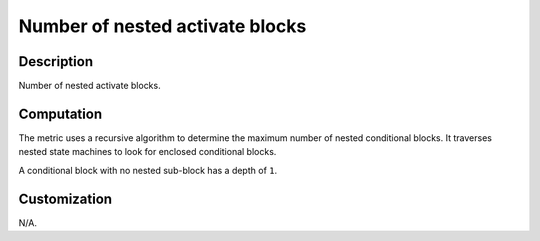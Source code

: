 .. index:: single: Number of nested activate blocks

Number of nested activate blocks
================================

.. metric::
   :filename: number_of_nested_activate_blocks.py
   :class: NumberOfNestedActivateBlocks
   :id: id_0128
   :reference: n/a
   :kind: specific
   :tags: metrics

   Number of nested activate blocks

Description
-----------

.. start_description

Number of nested activate blocks.

.. end_description

Computation
-----------
The metric uses a recursive algorithm to determine the maximum number of nested conditional blocks.
It traverses nested state machines to look for enclosed conditional blocks.

A conditional block with no nested sub-block has a depth of ``1``.

Customization
-------------
N/A.
